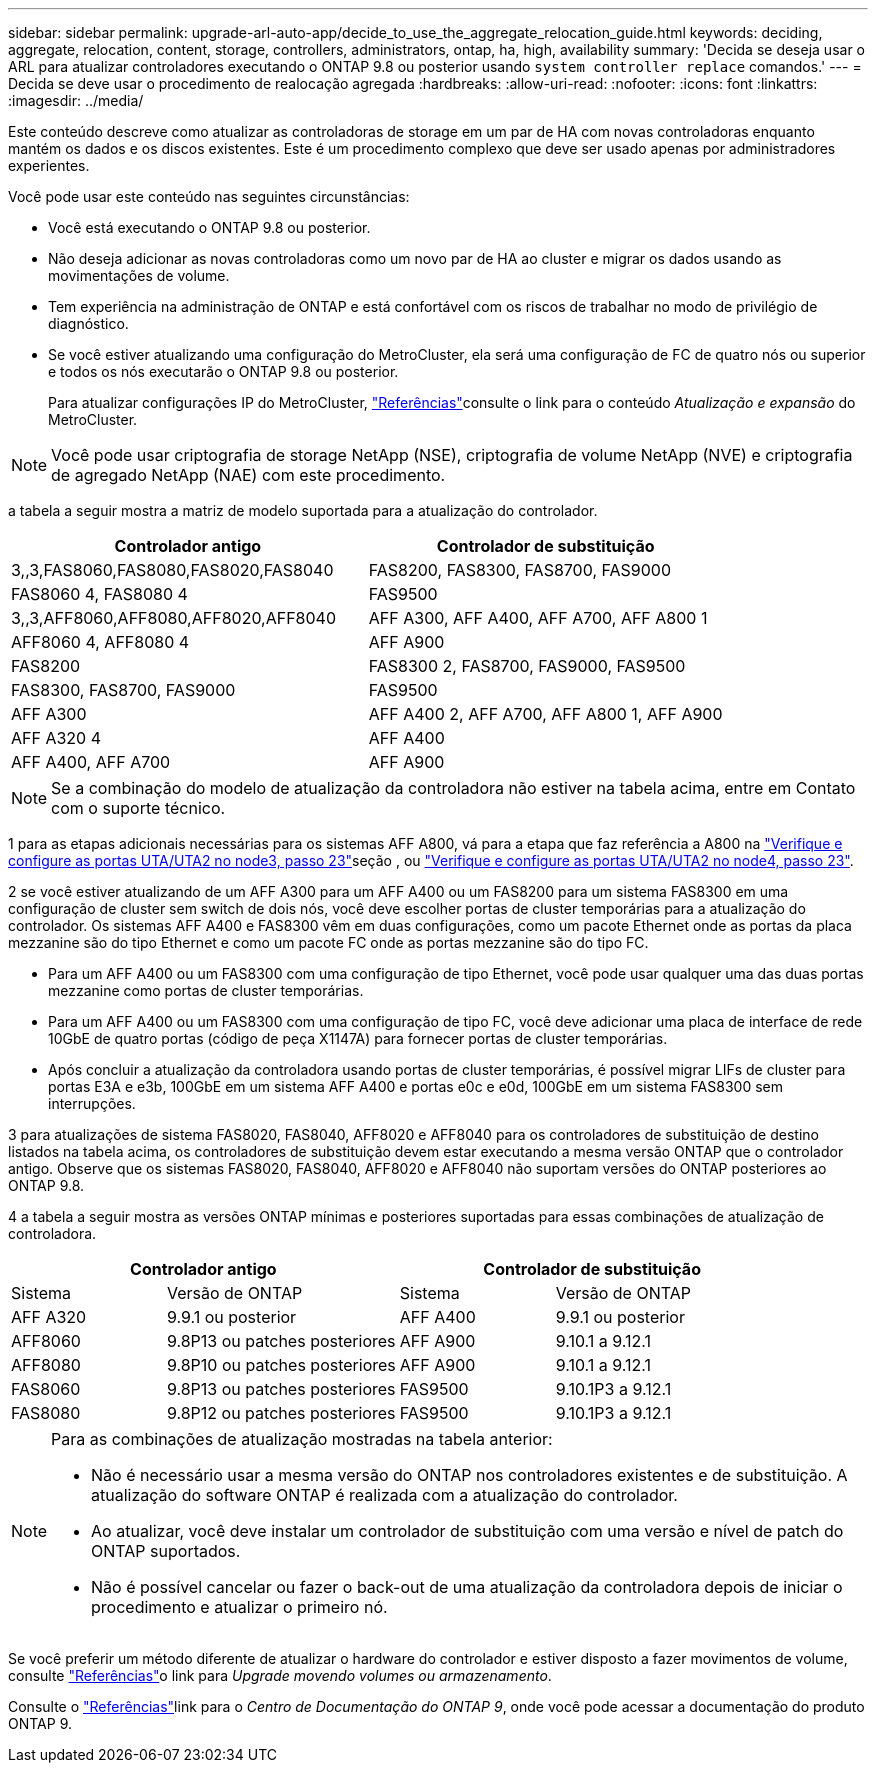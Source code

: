 ---
sidebar: sidebar 
permalink: upgrade-arl-auto-app/decide_to_use_the_aggregate_relocation_guide.html 
keywords: deciding, aggregate, relocation, content, storage, controllers, administrators, ontap, ha, high, availability 
summary: 'Decida se deseja usar o ARL para atualizar controladores executando o ONTAP 9.8 ou posterior usando `system controller replace` comandos.' 
---
= Decida se deve usar o procedimento de realocação agregada
:hardbreaks:
:allow-uri-read: 
:nofooter: 
:icons: font
:linkattrs: 
:imagesdir: ../media/


[role="lead"]
Este conteúdo descreve como atualizar as controladoras de storage em um par de HA com novas controladoras enquanto mantém os dados e os discos existentes. Este é um procedimento complexo que deve ser usado apenas por administradores experientes.

Você pode usar este conteúdo nas seguintes circunstâncias:

* Você está executando o ONTAP 9.8 ou posterior.
* Não deseja adicionar as novas controladoras como um novo par de HA ao cluster e migrar os dados usando as movimentações de volume.
* Tem experiência na administração de ONTAP e está confortável com os riscos de trabalhar no modo de privilégio de diagnóstico.
* Se você estiver atualizando uma configuração do MetroCluster, ela será uma configuração de FC de quatro nós ou superior e todos os nós executarão o ONTAP 9.8 ou posterior.
+
Para atualizar configurações IP do MetroCluster, link:other_references.html["Referências"]consulte o link para o conteúdo _Atualização e expansão_ do MetroCluster.




NOTE: Você pode usar criptografia de storage NetApp (NSE), criptografia de volume NetApp (NVE) e criptografia de agregado NetApp (NAE) com este procedimento.

[[sys_Commands_98_supported_Systems]]a tabela a seguir mostra a matriz de modelo suportada para a atualização do controlador.

|===
| Controlador antigo | Controlador de substituição 


| 3,,3,FAS8060,FAS8080,FAS8020,FAS8040 | FAS8200, FAS8300, FAS8700, FAS9000 


| FAS8060 4, FAS8080 4 | FAS9500 


| 3,,3,AFF8060,AFF8080,AFF8020,AFF8040 | AFF A300, AFF A400, AFF A700, AFF A800 1 


| AFF8060 4, AFF8080 4 | AFF A900 


| FAS8200 | FAS8300 2, FAS8700, FAS9000, FAS9500 


| FAS8300, FAS8700, FAS9000 | FAS9500 


| AFF A300 | AFF A400 2, AFF A700, AFF A800 1, AFF A900 


| AFF A320 4 | AFF A400 


| AFF A400, AFF A700 | AFF A900 
|===

NOTE: Se a combinação do modelo de atualização da controladora não estiver na tabela acima, entre em Contato com o suporte técnico.

1 para as etapas adicionais necessárias para os sistemas AFF A800, vá para a etapa que faz referência a A800 na link:set_fc_or_uta_uta2_config_on_node3.html#auto_check3_step23["Verifique e configure as portas UTA/UTA2 no node3, passo 23"]seção , ou link:set_fc_or_uta_uta2_config_node4.html#auto_check_4_step23["Verifique e configure as portas UTA/UTA2 no node4, passo 23"].

2 se você estiver atualizando de um AFF A300 para um AFF A400 ou um FAS8200 para um sistema FAS8300 em uma configuração de cluster sem switch de dois nós, você deve escolher portas de cluster temporárias para a atualização do controlador. Os sistemas AFF A400 e FAS8300 vêm em duas configurações, como um pacote Ethernet onde as portas da placa mezzanine são do tipo Ethernet e como um pacote FC onde as portas mezzanine são do tipo FC.

* Para um AFF A400 ou um FAS8300 com uma configuração de tipo Ethernet, você pode usar qualquer uma das duas portas mezzanine como portas de cluster temporárias.
* Para um AFF A400 ou um FAS8300 com uma configuração de tipo FC, você deve adicionar uma placa de interface de rede 10GbE de quatro portas (código de peça X1147A) para fornecer portas de cluster temporárias.
* Após concluir a atualização da controladora usando portas de cluster temporárias, é possível migrar LIFs de cluster para portas E3A e e3b, 100GbE em um sistema AFF A400 e portas e0c e e0d, 100GbE em um sistema FAS8300 sem interrupções.


3 para atualizações de sistema FAS8020, FAS8040, AFF8020 e AFF8040 para os controladores de substituição de destino listados na tabela acima, os controladores de substituição devem estar executando a mesma versão ONTAP que o controlador antigo. Observe que os sistemas FAS8020, FAS8040, AFF8020 e AFF8040 não suportam versões do ONTAP posteriores ao ONTAP 9.8.

4 a tabela a seguir mostra as versões ONTAP mínimas e posteriores suportadas para essas combinações de atualização de controladora.

[cols="20,30,20,30"]
|===
2+| Controlador antigo 2+| Controlador de substituição 


| Sistema | Versão de ONTAP | Sistema | Versão de ONTAP 


| AFF A320 | 9.9.1 ou posterior | AFF A400 | 9.9.1 ou posterior 


| AFF8060 | 9.8P13 ou patches posteriores | AFF A900 | 9.10.1 a 9.12.1 


| AFF8080 | 9.8P10 ou patches posteriores | AFF A900 | 9.10.1 a 9.12.1 


| FAS8060 | 9.8P13 ou patches posteriores | FAS9500 | 9.10.1P3 a 9.12.1 


| FAS8080 | 9.8P12 ou patches posteriores | FAS9500 | 9.10.1P3 a 9.12.1 
|===
[NOTE]
====
Para as combinações de atualização mostradas na tabela anterior:

* Não é necessário usar a mesma versão do ONTAP nos controladores existentes e de substituição. A atualização do software ONTAP é realizada com a atualização do controlador.
* Ao atualizar, você deve instalar um controlador de substituição com uma versão e nível de patch do ONTAP suportados.
* Não é possível cancelar ou fazer o back-out de uma atualização da controladora depois de iniciar o procedimento e atualizar o primeiro nó.


====
Se você preferir um método diferente de atualizar o hardware do controlador e estiver disposto a fazer movimentos de volume, consulte link:other_references.html["Referências"]o link para _Upgrade movendo volumes ou armazenamento_.

Consulte o link:other_references.html["Referências"]link para o _Centro de Documentação do ONTAP 9_, onde você pode acessar a documentação do produto ONTAP 9.
